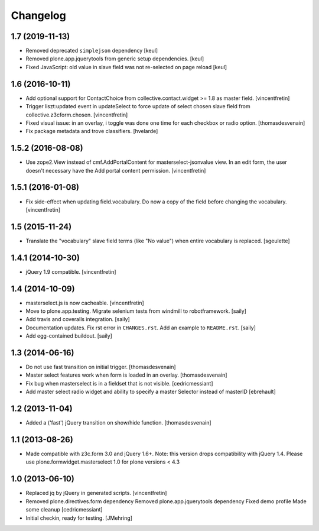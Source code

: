 Changelog
=========

1.7 (2019-11-13)
----------------

- Removed deprecated ``simplejson`` dependency
  [keul]

- Removed plone.app.jquerytools from generic setup dependencies.
  [keul]

- Fixed JavaScript: old value in slave field was not
  re-selected on page reload
  [keul]

1.6 (2016-10-11)
----------------

- Add optional support for ContactChoice from collective.contact.widget >= 1.8
  as master field.
  [vincentfretin]

- Trigger liszt:updated event in updateSelect to force update
  of select chosen slave field from collective.z3cform.chosen.
  [vincentfretin]

- Fixed visual issue: in an overlay, i
  toggle was done one time for each checkbox or radio option.
  [thomasdesvenain]

- Fix package metadata and trove classifiers.
  [hvelarde]


1.5.2 (2016-08-08)
------------------

- Use zope2.View instead of cmf.AddPortalContent for masterselect-jsonvalue
  view. In an edit form, the user doesn't necessary have the Add portal content
  permission.
  [vincentfretin]


1.5.1 (2016-01-08)
------------------

- Fix side-effect when updating field.vocabulary. Do now a copy of the field
  before changing the vocabulary.
  [vincentfretin]


1.5 (2015-11-24)
----------------

- Translate the "vocabulary" slave field terms (like "No value") when entire vocabulary is replaced.
  [sgeulette]


1.4.1 (2014-10-30)
------------------

- jQuery 1.9 compatible.
  [vincentfretin]


1.4 (2014-10-09)
----------------

- masterselect.js is now cacheable.
  [vincentfretin]

- Move to plone.app.testing. Migrate selenium tests from windmill to
  robotframework.
  [saily]

- Add travis and coveralls integration.
  [saily]

- Documentation updates. Fix rst error in ``CHANGES.rst``. Add an example
  to ``README.rst``.
  [saily]

- Add egg-contained buildout.
  [saily]


1.3 (2014-06-16)
----------------

- Do not use fast transition on initial trigger.
  [thomasdesvenain]

- Master select features work when form is loaded in an overlay.
  [thomasdesvenain]

- Fix bug when masterselect is in a fieldset that is not visible.
  [cedricmessiant]

- Add master select radio widget and ability to specify a master Selector
  instead of masterID [ebrehault]


1.2 (2013-11-04)
----------------

- Added a ('fast') jQuery transition on show/hide function.
  [thomasdesvenain]


1.1 (2013-08-26)
----------------

- Made compatible with z3c.form 3.0 and jQuery 1.6+.
  Note: this version drops compatibility with jQuery 1.4.
  Please use plone.formwidget.masterselect 1.0 for plone
  versions < 4.3


1.0 (2013-06-10)
----------------

- Replaced jq by jQuery in generated scripts.
  [vincentfretin]

- Removed plone.directives.form dependency
  Removed plone.app.jquerytools dependency
  Fixed demo profile
  Made some cleanup
  [cedricmessiant]

- Initial checkin, ready for testing.
  [JMehring]
